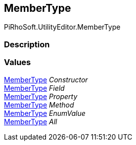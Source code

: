 [#editor/documentation-section-member-type]

## MemberType

PiRhoSoft.UtilityEditor.MemberType

### Description

### Values

<<editor/documentation-section-member-type,MemberType>> _Constructor_::

<<editor/documentation-section-member-type,MemberType>> _Field_::

<<editor/documentation-section-member-type,MemberType>> _Property_::

<<editor/documentation-section-member-type,MemberType>> _Method_::

<<editor/documentation-section-member-type,MemberType>> _EnumValue_::

<<editor/documentation-section-member-type,MemberType>> _All_::